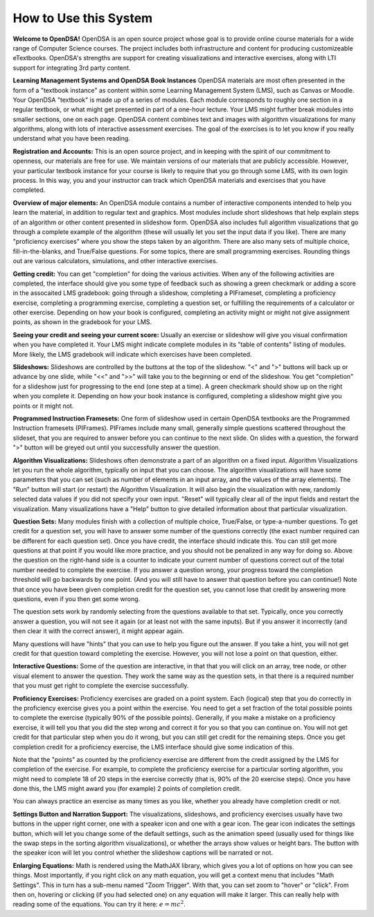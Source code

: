 .. This file is part of the OpenDSA eTextbook project. See
.. http://opendsa.org for more details.
.. Copyright (c) 2012-2020 by the OpenDSA Project Contributors, and
.. distributed under an MIT open source license.

.. avmetadata::
   :author: Cliff Shaffer
   :topic: OpenDSA

How to Use this System
======================

**Welcome to OpenDSA!**
OpenDSA is an open source project whose goal is to provide online
course materials for a wide range of Computer Science courses.
The project includes both infrastructure and content for producing
customizeable eTextbooks.
OpenDSA's strengths are support for creating visualizations and
interactive exercises, along with LTI support for integrating 3rd
party content.

**Learning Management Systems and OpenDSA Book Instances**
OpenDSA materials are most often presented in the form of a
"textbook instance" as content within some Learning Management System
(LMS), such as Canvas or Moodle.
Your OpenDSA "textbook" is made up of a series of modules.
Each module corresponds to roughly one section in a regular textbook,
or what might get presented in part of a one-hour lecture.
Your LMS might further break modules into smaller sections, one on
each page.
OpenDSA content combines text and images with algorithm visualizations
for many algorithms, along with lots of interactive assessment
exercises.
The goal of the exercises is to let you know if you really understand
what you have been reading.

**Registration and Accounts:**
This is an open source project, and in keeping with the spirit of our
commitment to openness, our materials are free for use.
We maintain versions of our materials that are publicly accessible.
However, your particular textbook instance for your course is likely
to require that you go through some LMS, with its own login process.
In this way, you and your instructor can track which OpenDSA materials
and exercises that you have completed.

**Overview of major elements:**
An OpenDSA module contains a number of interactive components
intended to help you learn the material, in addition to regular text
and graphics.
Most modules include short slideshows that help explain steps of an
algorithm or other content presented in slideshow form.
OpenDSA also includes full algorithm visualizations that go through a
complete example of the algorithm (these will usually let you set the
input data if you like).
There are many "proficiency exercises" where you show the steps 
taken by an algorithm.
There are also many sets of multiple choice, fill-in-the-blanks, and
True/False questions.
For some topics, there are small programming exercises.
Rounding things out are various calculators, simulations,
and other interactive exercises.

**Getting credit:**
You can get "completion" for doing the various activities.
When any of the following activities are completed, the interface
should give you some type of feedback such as showing a green
checkmark or adding a score in the assocaited LMS gradebook:
going through a slideshow, completing a PIFrameset,
completing a proficiency exercise, completing a programming exercise,
completing a question set, or fulfilling the requirements of a
calculator or other exercise.
Depending on how your book is configured, completing an activity might
or might not give assignment points, as shown in the gradebook for
your LMS.

**Seeing your credit and seeing your current score:**
Usually an exercise or slideshow will give you visual confirmation
when you have completed it.
Your LMS might indicate complete modules in its "table of contents"
listing of modules.
More likely, the LMS gradebook will indicate which exercises have been
completed.

**Slideshows:**
Slideshows are controlled by the buttons at the top of the slideshow.
"<" and ">" buttons will back up or advance by one slide, while "<<"
and ">>" will take you to the beginning or end of the slideshow.
You get "completion" for a slideshow just for progressing to the end
(one step at a time).
A green checkmark should show up on the right when you complete it.
Depending on how your book instance is configured, completing a
slideshow might give you points or it might not.

**Programmed Instruction Framesets:**
One form of slideshow used in certain OpenDSA textbooks are the
Programmed Instruction framesets (PIFrames).
PIFrames include many small, generally simple questions scattered
throughout the slideset, that you are required to answer before you
can continue to the next slide.
On slides with a question, the forward ">" button will be greyed out
until you successfully answer the question.

**Algorithm Visualizations:**
Slideshows often demonstrate a part of an algorithm on a fixed input.
Algorithm Visualizations let you run the whole algorithm,
typically on input that you can choose.
The algorithm visualizations will have some parameters that you can
set (such as number of elements in an input array,
and the values of the array elements).
The "Run" button will start (or restart) the Algorithm Visualization.
It will also begin the visualization with new, randomly selected
data values if you did not specify your own input.
"Reset" will typically clear all of the input fields and restart the
visualization.
Many visualizations have a "Help" button to give detailed information
about that particular visualization.

**Question Sets:**
Many modules finish with a collection of multiple
choice, True/False, or type-a-number questions.
To get credit for a question set, you will have to
answer some number of the questions correctly
(the exact number required can be different for each question set).
Once you have credit, the interface should indicate this.
You can still get more questions at that point if you would like more
practice, and you should not be penalized in any way for doing so.
Above the question on the right-hand side is a counter to indicate
your current number of questions correct out of the total number
needed to complete the exercise.
If you answer a question wrong, your progress toward the completion
threshold will go backwards by one point.
(And you will still have to answer that question before you can
continue!)
Note that once you have been given completion credit for the question
set, you cannot lose that credit by answering more questions, even if
you then get some wrong.

The question sets work by randomly selecting from the questions
available to that set.
Typically, once you correctly answer a question, you will not see it
again (or at least not with the same inputs).
But if you answer it incorrectly (and then clear it with the correct
answer), it might appear again.

Many questions will have "hints" that you can use to help you
figure out the answer.
If you take a hint, you will not get credit for that question toward
completing the exercise.
However, you will not lose a point on that question, either.

**Interactive Questions:**
Some of the question are interactive, in that that you will click on
an array, tree node, or other visual element to answer the question.
They work the same way as the question sets,
in that there is a required number that you must get right to complete
the exercise successfully.

**Proficiency Exercises:**
Proficiency exercises are graded on a point system.
Each (logical) step that you do correctly in the proficiency exercise
gives you a point within the exercise.
You need to get a set fraction of the total possible points to
complete the exercise (typically 90% of the possible points).
Generally, if you make a mistake on a proficiency exercise, it will
tell you that you did the step wrong and correct it for you so that
you can continue on.
You will not get credit for that particular step
when you do it wrong, but you can still get credit for the remaining
steps.
Once you get completion credit for a proficiency exercise, the LMS
interface should give some indication of this.

Note that the "points" as counted by the proficiency exercise are
different from the credit assigned by the LMS for completion of the
exercise.
For example, to complete the proficiency exercise for a particular
sorting algorithm, you might need to complete 18 of 20 steps in the
exercise correctly (that is, 90% of the 20 exercise steps).
Once you have done this, the LMS might award you (for example) 2
points of completion credit.

You can always practice an exercise as many times as you like,
whether you already have completion credit or not.

**Settings Button and Narration Support:**
The visualizations, slideshows, and proficiency exercises usually have
two buttons in the upper right corner, one with a speaker icon and one
with a gear icon.
The gear icon indicates the settings button, which will let you change
some of the default settings,
such as the animation speed (usually used for things like the swap
steps in the sorting algorithm visualizations), or whether the arrays
show values or height bars.
The button with the speaker icon will let you control whether the
slideshow captions will be narrated or not.

**Enlarging Equations:**
Math is rendered using the MathJAX library,
which gives you a lot of options on how you can see things.
Most importantly, if you right click on any math equation, you will
get a context menu that includes "Math Settings".
This in turn has a sub-menu named "Zoom Trigger".
With that, you can set zoom to "hover" or "click".
From then on, hovering or clicking (if you had selected one) on any
equation will make it larger.
This can really help with reading some of the equations.
You can try it here: :math:`e=mc^2`.
